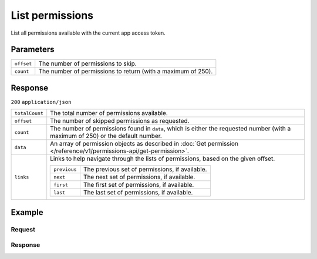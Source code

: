 List permissions
================
.. api-name:: Permissions API
   :version: 1

.. endpoint::
   :method: GET
   :url: https://api.mollie.com/v1/permissions

.. authentication::
   :api_keys: false
   :organization_access_tokens: false
   :oauth: true

List all permissions available with the current app access token.

Parameters
----------
.. list-table::
   :widths: auto

   * - ``offset``

       .. type:: integer
          :required: false

     - The number of permissions to skip.

   * - ``count``

       .. type:: integer
          :required: false

     - The number of permissions to return (with a maximum of 250).

Response
--------
``200`` ``application/json``

.. list-table::
   :widths: auto

   * - ``totalCount``

       .. type:: integer

     - The total number of permissions available.

   * - ``offset``

       .. type:: integer

     - The number of skipped permissions as requested.

   * - ``count``

       .. type:: integer

     - The number of permissions found in ``data``, which is either the requested number (with a maximum of 250) or the
       default number.

   * - ``data``

       .. type:: array

     - An array of permission objects as described in
       :doc:`Get permission </reference/v1/permissions-api/get-permission>`.

   * - ``links``

       .. type:: object

     - Links to help navigate through the lists of permissions, based on the given offset.

       .. list-table::
          :widths: auto

          * - ``previous``

              .. type:: string

            - The previous set of permissions, if available.

          * - ``next``

              .. type:: string

            - The next set of permissions, if available.

          * - ``first``

              .. type:: string

            - The first set of permissions, if available.

          * - ``last``

              .. type:: string

            - The last set of permissions, if available.

Example
-------

Request
^^^^^^^
.. code-block:: bash
   :linenos:

   curl -X GET https://api.mollie.com/v1/permissions \
       -H "Authorization: Bearer access_Wwvu7egPcJLLJ9Kb7J632x8wJ2zMeJ"

Response
^^^^^^^^
.. code-block:: none
   :linenos:

   HTTP/1.1 200 OK
   Content-Type: application/json

   {
       "totalCount": 9,
       "offset": 0,
       "count": 9,
       "data": [
           {
               "resource": "permission",
               "id": "payments.read",
               "description": "View your payments",
               "warning": null,
               "granted": true
           },
           { },
           { }
       ],
       "links": {
           "first": "https://api.mollie.com/v1/permissions?count=10&offset=0",
           "previous": null,
           "next": "https://api.mollie.com/v1/permissions?count=10&offset=10",
           "last": "https://api.mollie.com/v1/permissions?count=10&offset=20"
       }
   }
